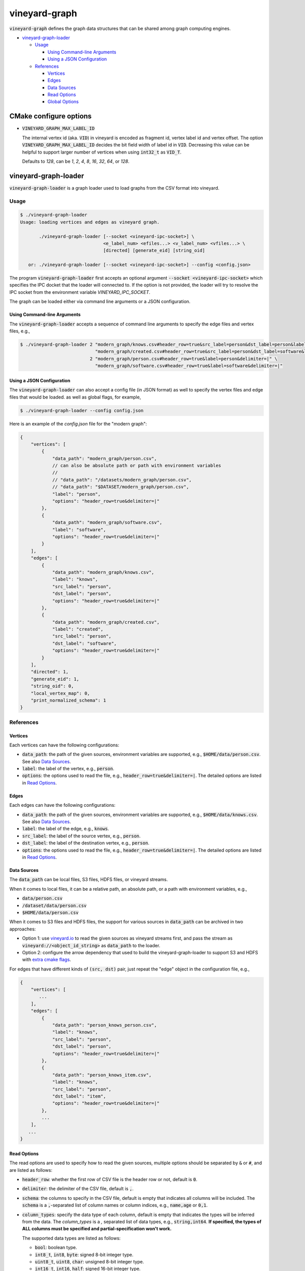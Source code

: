 vineyard-graph
==============

:code:`vineyard-graph` defines the graph data structures that can be shared
among graph computing engines.

* `vineyard-graph-loader <#vineyard-graph-loader>`_

  * `Usage <#usage>`_

    * `Using Command-line Arguments <#using-command-line-arguments>`_
    * `Using a JSON Configuration <#using-a-json-configuration>`_

  * `References <#references>`_

    * `Vertices <#vertices>`_
    * `Edges <#edges>`_
    * `Data Sources <#data-sources>`_
    * `Read Options <#read-options>`_
    * `Global Options <#global-options>`_

CMake configure options
-----------------------

- :code:`VINEYARD_GRAPH_MAX_LABEL_ID`

  The internal vertex id (aka. :code:`VID`) in vineyard is encoded as fragment id, vertex label id
  and vertex offset. The option :code:`VINEYARD_GRAPH_MAX_LABEL_ID` decides the bit field width of
  label id in :code:`VID`. Decreasing this value can be helpful to support larger number of vertices
  when using :code:`int32_t` as :code:`VID_T`.

  Defaults to `128`, can be `1`, `2`, `4`, `8`, `16`, `32`, `64`, or `128`.

vineyard-graph-loader
---------------------

:code:`vineyard-graph-loader` is a graph loader used to load graphs from
the CSV format into vineyard.

Usage
^^^^^

.. code:: bash

    $ ./vineyard-graph-loader
    Usage: loading vertices and edges as vineyard graph.

           ./vineyard-graph-loader [--socket <vineyard-ipc-socket>] \
                                   <e_label_num> <efiles...> <v_label_num> <vfiles...> \
                                   [directed] [generate_eid] [string_oid]

       or: ./vineyard-graph-loader [--socket <vineyard-ipc-socket>] --config <config.json>

The program :code:`vineyard-graph-loader` first accepts an optional argument
:code:`--socket <vineyard-ipc-socket>` which specifies the IPC docket that the
loader will connected to. If the option is not provided, the loader will try to
resolve the IPC socket from the environment variable `VINEYARD_IPC_SOCKET`.

The graph can be loaded either via command line arguments or a JSON configuration.

Using Command-line Arguments
~~~~~~~~~~~~~~~~~~~~~~~~~~~~

The :code:`vineyard-graph-loader` accepts a sequence of command line arguments to
specify the edge files and vertex files, e.g.,

.. code:: bash

   $ ./vineyard-graph-loader 2 "modern_graph/knows.csv#header_row=true&src_label=person&dst_label=person&label=knows&delimiter=|" \
                               "modern_graph/created.csv#header_row=true&src_label=person&dst_label=software&label=created&delimiter=|" \
                             2 "modern_graph/person.csv#header_row=true&label=person&delimiter=|" \
                               "modern_graph/software.csv#header_row=true&label=software&delimiter=|"

Using a JSON Configuration
~~~~~~~~~~~~~~~~~~~~~~~~~~

The :code:`vineyard-graph-loader` can also accept a config file (in JSON format) as well
to specify the vertex files and edge files that would be loaded. as well as global
flags, for example,

.. code:: bash

   $ ./vineyard-graph-loader --config config.json

Here is an example of the `config.json` file for the "modern graph":

.. code:: json

   {
       "vertices": [
           {
               "data_path": "modern_graph/person.csv",
               // can also be absolute path or path with environment variables
               //
               // "data_path": "/datasets/modern_graph/person.csv",
               // "data_path": "$DATASET/modern_graph/person.csv",
               "label": "person",
               "options": "header_row=true&delimiter=|"
           },
           {
               "data_path": "modern_graph/software.csv",
               "label": "software",
               "options": "header_row=true&delimiter=|"
           }
       ],
       "edges": [
           {
               "data_path": "modern_graph/knows.csv",
               "label": "knows",
               "src_label": "person",
               "dst_label": "person",
               "options": "header_row=true&delimiter=|"
           },
           {
               "data_path": "modern_graph/created.csv",
               "label": "created",
               "src_label": "person",
               "dst_label": "software",
               "options": "header_row=true&delimiter=|"
           }
       ],
       "directed": 1,
       "generate_eid": 1,
       "string_oid": 0,
       "local_vertex_map": 0,
       "print_normalized_schema": 1
   }

References
^^^^^^^^^^

Vertices
~~~~~~~~

Each vertices can have the following configurations:

- :code:`data_path`: the path of the given sources, environment variables are supported,
  e.g., :code:`$HOME/data/person.csv`. See also `Data Sources <#data-sources>`_.
- :code:`label`: the label of the vertex, e.g., :code:`person`.
- :code:`options`: the options used to read the file, e.g., :code:`header_row=true&delimiter=|`.
  The detailed options are listed in `Read Options <#read-options>`_.

Edges
~~~~~

Each edges can have the following configurations:

- :code:`data_path`: the path of the given sources, environment variables are supported,
  e.g., :code:`$HOME/data/knows.csv`. See also `Data Sources <#data-sources>`_.
- :code:`label`: the label of the edge, e.g., :code:`knows`.
- :code:`src_label`: the label of the source vertex, e.g., :code:`person`.
- :code:`dst_label`: the label of the destination vertex, e.g., :code:`person`.
- :code:`options`: the options used to read the file, e.g., :code:`header_row=true&delimiter=|`.
  The detailed options are listed in `Read Options <#read-options>`_.

Data Sources
~~~~~~~~~~~~

The :code:`data_path` can be local files, S3 files, HDFS files, or vineyard streams.

When it comes to local files, it can be a relative path, an absolute path, or a path
with environment variables, e.g.,

- :code:`data/person.csv`
- :code:`/dataset/data/person.csv`
- :code:`$HOME/data/person.csv`

When it comes to S3 files and HDFS files, the support for various sources in :code:`data_path`
can be archived in two approaches:

- Option 1: use `vineyard.io <https://github.com/v6d-io/v6d/tree/main/python/vineyard/drivers/io>`_
  to read the given sources as vineyard streams first, and pass the stream as :code:`vineyard://<object_id_string>`
  as :code:`data_path` to the loader.

- Option 2: configure the arrow dependency that used to build the vineyard-graph-loader to support
  S3 and HDFS with `extra cmake flags <https://arrow.apache.org/docs/developers/cpp/building.html#optional-components>`_.

For edges that have different kinds of :code:`(src, dst)` pair, just repeat the "edge" object in
the configuration file, e.g.,

.. code:: json

   {
       "vertices": [
          ...
       ],
       "edges": [
           {
               "data_path": "person_knows_person.csv",
               "label": "knows",
               "src_label": "person",
               "dst_label": "person",
               "options": "header_row=true&delimiter=|"
           },
           {
               "data_path": "person_knows_item.csv",
               "label": "knows",
               "src_label": "person",
               "dst_label": "item",
               "options": "header_row=true&delimiter=|"
           },
           ...
       ],
      ...
   }

Read Options
~~~~~~~~~~~~

The read options are used to specify how to read the given sources, multiple options
should be separated by :code:`&` or :code:`#`, and are listed as follows:

- :code:`header_row`: whether the first row of CSV file is the header row or not,
  default is :code:`0`.
- :code:`delimiter`: the delimiter of the CSV file, default is :code:`,`.

- :code:`schema`: the columns to specify in the CSV file, default is empty that indicates
  all columns will be included. The :code:`schema` is a :code:`,`-separated list of column names
  or column indices, e.g., :code:`name,age` or :code:`0,1`.
- :code:`column_types`: specify the data type of each column, default is empty that
  indicates the types will be inferred from the data. The `column_types` is a `,`
  separated list of data types, e.g., :code:`string,int64`. **If specified, the types
  of ALL columns must be specified and partial-specification won't work.**

  The supported data types are listed as follows:

  - :code:`bool`: boolean type.
  - :code:`int8_t`, :code:`int8`, :code:`byte`: signed 8-bit integer type.
  - :code:`uint8_t`, :code:`uint8`, :code:`char`: unsigned 8-bit integer type.
  - :code:`int16_t`, :code:`int16`, :code:`half`: signed 16-bit integer type.
  - :code:`uint16_t`, :code:`uint16`: unsigned 16-bit integer type.
  - :code:`int32_t`, :code:`int32`, :code:`int`: signed 32-bit integer type.
  - :code:`uint32_t`, :code:`uint32`: unsigned 32-bit integer type.
  - :code:`int64_t`, :code:`int64`, :code:`long`: signed 64-bit integer type.
  - :code:`uint64_t`, :code:`uint64`: unsigned 64-bit integer type.
  - :code:`float`: 32-bit floating point type.
  - :code:`double`: 64-bit floating point type.
  - :code:`string`, :code:`std::string`, :code:`str`: string type.

- :code:`include_all_columns`: whether to include all columns in the CSV file or not,
  default is :code:`0`. **If specified, the columns that exists in the data file,
  but not be listed in the `schema` option will be read as well.**

  The combination of :code:`schema` and :code:`include_all_columns` is useful for scenarios
  where we need to specify the order the columns that not the same with the content of the
  file, but do not want to tell all column names in detail. For example, if the file contains
  the ID column in the **third** column but we want to use it as the vertices IDs, we
  could have :code:`schema=2&include_all_columns=1` the all columns will be read, but the
  **third** column in the file will be placed at the **first** column in the result table.

Global Options
~~~~~~~~~~~~~~

Global options controls how the fragment is constructed from given vertices
and edges and are listed as follows:

- :code:`directed`: whether the graph is directed or not, default is :code:`1`.
- :code:`generate_eid`: whether to generate edge id or not, default is :code:`0`. **Generating
  edge id is usually required in GraphScope GIE.**
- :code:`retain_oid`: whether to retain the original ID of the vertex's property table or not,
  default is :code:`0`. **Retaining original ID in vertex's property table is usually required
  in GraphScope GIE.**
- :code:`oid_type`: the type of the original ID of the vertices, default is :code:`int64_t`.
  Can be :code:`int64_t` and :code:`string`.

- :code:`large_vid`: whether the vertex id is large or not, default is :code:`1`. If you are
  sure that the number of vertices is fairly small (:code:`< 2^(31-log2(vertex_label_number)-1)`),
  setting :code:`large_vid` to :code:`0` can reduce the memory usage. **Note that
  :code:`large_vid=0` isn't compatible with GraphScope GIE.**
- :code:`local_vertex_map`: whether to use local vertex map or not, default is :code:`0`.
  Using local vertex map is usually helpful to reduce the memory usage. **Note that
  :code:`local_vertex_map=0` isn't compatible with GraphScope GIE.**

- :code:`print_memory_usage`: whether to print the memory usage of the graph to :code:`STDERR`
  or not. Default is :code:`0`.
- :code:`print_normalized_schema`: whether to print the **normalized** schema of the graph to
  :code:`STDERR` or not, default is :code:`0`. The word "normalized" means make the same property
  name has the same property id across different labels, **which is required by GraphScope GIE.**

- :code:`dump`: a string that indicates a directory to dump the graph to, default is empty that
  indicates no dump, e.g., :code:`"dump": "/tmp/dump-graph"`.
- :code:`dump_dry_run_rounds`: if greater than :code:`0`, will traverse the graph for
  :code:`dump_dry_run_rounds` times to measure the edge (CSR) accessing performance. Default
  is :code:`0`.
- :code:`use_perfect_hash` whether to use perfect map when construct vertex map. Default is
  :code:`0`. Using perfect map is usually helpful to reduce the memory usage. But it is not
  recommended when the graph is small.
